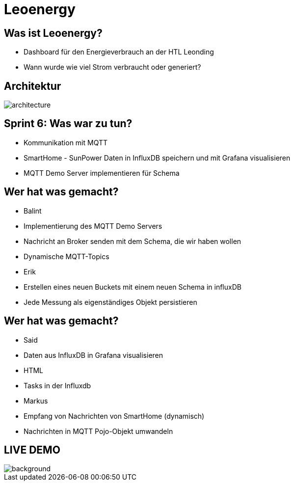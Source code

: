 = Leoenergy

:revealjs_theme: moon
:revealjs_history: true
:imagesdir: images
:revealjs_center: true
:title-slide-transition: zoom
:title-slide-transition-speed: fast
:title-slide-background-image: htlleonding.jpg

[.font-xx-large]
== Was ist Leoenergy?
* Dashboard für den Energieverbrauch an der HTL Leonding
* Wann wurde wie viel Strom verbraucht oder generiert?


== Architektur
image::architecture.png[]

== Sprint 6: Was war zu tun?
** Kommunikation mit MQTT
** SmartHome - SunPower Daten in InfluxDB speichern und mit Grafana visualisieren
** MQTT Demo Server implementieren für Schema

== Wer hat was gemacht?
* Balint
* Implementierung des MQTT Demo Servers
* Nachricht an Broker senden mit dem Schema, die wir haben wollen
* Dynamische MQTT-Topics

* Erik
* Erstellen eines neuen Buckets mit einem neuen Schema in influxDB
* Jede Messung als eigenständiges Objekt persistieren

== Wer hat was gemacht?
* Said
* Daten aus InfluxDB in Grafana visualisieren
* HTML
* Tasks in der Influxdb

* Markus
* Empfang von Nachrichten von SmartHome (dynamisch)
* Nachrichten in MQTT Pojo-Objekt umwandeln

== LIVE DEMO
image::htlleonding.jpg[background]